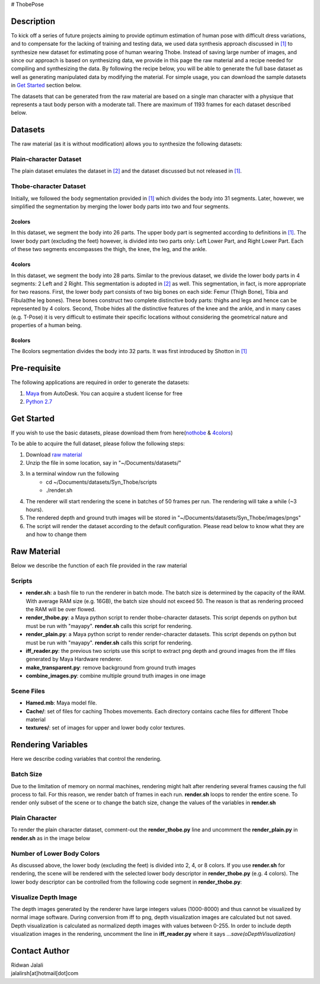 # ThobePose

.. title:: Thobe Dataset

.. figure::  docs/docs/_static/imgs/header.png
   :align:   center
   :width: 960px



Description
+++++++++++
To kick off a series of future projects aiming to provide optimum estimation of human pose with difficult dress variations, and to compensate for the lacking of training and testing data, we used data synthesis approach discussed in `[1] <http://www.cse.chalmers.se/edu/year/2010/course/TDA361/Advanced%20Computer%20Graphics/BodyPartRecognition.pdf/>`_ to synthesize new dataset for estimating pose of human wearing Thobe. Instead of saving large number of images, and since our approach is based on synthesizing data, we provide in this page the raw material and a recipe needed for compiling and synthesizing the data. By following the recipe below, you will be able to generate the full base dataset as well as generating manipulated data by modifying the material. For simple usage, you can download the sample datasets in `Get Started <#get-started>`_ section below.
 
The datasets that can be generated from the raw material are based on a single man character with a physique that represents a taut body person with a moderate tall. There are maximum of 1193 frames for each dataset described below.
 
Datasets
++++++++
The raw material (as it is without modification) allows you to synthesize the following datasets:
 
Plain-character Dataset
#######################
The plain dataset emulates the dataset in `[2] <http:
//www.citrinitas.com/history of viscom/rockandcaves.html>`_ and the dataset discussed but not released in `[1] <http://www.cse.chalmers.se/edu/year/2010/course/TDA361/Advanced%20Computer%20Graphics/BodyPartRecognition.pdf>`_.
 
.. figure::  docs/_static/imgs/nothobe.png
   :align:   center
   :width: 480px

Thobe-character Dataset
#######################
Initially, we followed the body segmentation provided in `[1] <http://www.cse.chalmers.se/edu/year/2010/course/TDA361/Advanced%20Computer%20Graphics/BodyPartRecognition.pdf>`_ which divides the body into 31 segments. Later, however, we simplified the segmentation by merging the lower body parts into two and four segments.
 
2colors
&&&&&&&
In this dataset, we segment the body into 26 parts. The upper body part is segmented according to definitions in `[1] <http://www.cse.chalmers.se/edu/year/2010/course/TDA361/Advanced%20Computer%20Graphics/BodyPartRecognition.pdf>`_. The lower body part (excluding the feet) however, is divided into two parts only: Left Lower Part, and Right Lower Part. Each of these two segments encompasses the thigh, the knee, the leg, and the ankle.
 
.. figure::  docs/_static/imgs/2colors.png
   :align:   center
   :width: 480px
 
4colors
&&&&&&&
In this dataset, we segment the body into 28 parts. Similar to the previous dataset, we divide the lower body parts in 4 segments: 2 Left and 2 Right. This segmentation is adopted in `[2] <http:
//www.citrinitas.com/history of viscom/rockandcaves.html>`_ as well. This segmentation, in fact, is more appropriate for two reasons. First, the lower body part consists of two big bones on each side: Femur (Thigh Bone), Tibia and Fibula(the leg bones). These bones construct two complete distinctive body parts: thighs and legs and hence can be represented by 4 colors. Second, Thobe hides all the distinctive features of the knee and the ankle, and in many cases (e.g. T-Pose) it is very difficult to estimate their specific locations without considering the geometrical nature and properties of a human being.
 
.. figure::  docs/_static/imgs/4colors.png
   :align:   center
   :width: 480px
 
8colors
&&&&&&&
The 8colors segmentation divides the body into 32 parts. It was first introduced by Shotton in `[1] <http://www.cse.chalmers.se/edu/year/2010/course/TDA361/Advanced%20Computer%20Graphics/BodyPartRecognition.pdf/>`_
 
.. figure::  docs/_static/imgs/8colors.png
   :align:   center
   :width: 480px
 
Pre-requisite
+++++++++++++
The following applications are required in order to generate the datasets:
 
1. `Maya <http://www.autodesk.com/products/maya/overview>`_ from AutoDesk. You can acquire a student license for free
2. `Python 2.7 <https://www.python.org/download/releases/2.7/>`_
 
Get Started
+++++++++++
If you wish to use the basic datasets, please download them from here(`nothobe <../datasets/nothobe.zip/>`_ & `4colors <../datasets/4colors.zip/>`_)
 
To be able to acquire the full dataset, please follow the following steps:
               
1. Download `raw material <./Syn_Thobe.zip>`_
2. Unzip the file in some location, say in "~/Documents/datasets/"
3. In a terminal window run the following
                - cd ~/Documents/datasets/Syn_Thobe/scripts
                - ./render.sh
4. The renderer will start rendering the scene in batches of 50 frames per run. The rendering will take a while (~3 hours).
5. The rendered depth and ground truth images will be stored in "~/Documents/datasets/Syn_Thobe/images/pngs"
6. The script will render the dataset according to the default configuration. Please read below to know what they are and how to change them
 
 
Raw Material
++++++++++++
Below we describe the function of each file provided in the raw material
 
Scripts
#######
* **render.sh**: a bash file to run the renderer in batch mode. The batch size is determined by the capacity of the RAM. With average RAM size (e.g. 16GB), the batch size should not exceed 50. The reason is that as rendering proceed the RAM will be over flowed.
* **render_thobe.py**: a Maya python script to render thobe-character datasets. This script depends on python but must be run with "mayapy". **render.sh** calls this script for rendering.
* **render_plain.py**: a Maya python script to render render-character datasets. This script depends on python but must be run with "mayapy". **render.sh** calls this script for rendering.
* **iff_reader.py**: the previous two scripts use this script to extract png depth and ground images from the iff files generated by Maya Hardware renderer.
* **make_transparent.py**: remove background from ground truth images
* **combine_images.py**: combine multiple ground truth images in one image
 
Scene Files
###########
* **Hamed.mb**: Maya model file.
* **Cache/**: set of files for caching Thobes movements. Each directory contains cache files for different Thobe material
* **textures/**: set of images for upper and lower body color textures.
 
Rendering Variables
+++++++++++++++++++
Here we describe coding variables that control the rendering.
 
Batch Size
##########
Due to the limitation of memory on normal machines, rendering might halt after rendering several frames causing the full process to fail. For this reason, we render batch of frames in each run. **render.sh** loops to render the entire scene. To render only subset of the scene or to change the batch size, change the values of the variables in **render.sh**
 
.. figure::  docs/_static/imgs/BatchSize.png
   :width: 800px
   :height: 100px
   :align: center

Plain Character
###############
To render the plain character dataset, comment-out the **render_thobe.py** line and uncomment the **render_plain.py** in **render.sh** as in the image below

.. figure::  docs/_static/imgs/RenderPlain.png
   :width: 800px
   :height: 100px
   :align: center

Number of Lower Body Colors
###########################
As discussed above, the lower body (excluding the feet) is divided into 2, 4, or 8 colors. If you use **render.sh** for rendering, the scene will be rendered with the selected lower body descriptor in **render_thobe.py** (e.g. 4 colors). The lower body descriptor can be controlled from the following code segment in **render_thobe.py**:
 
 
.. figure::  docs/_static/imgs/LowerBodyColor.png
   :width: 800px
   :height: 200px
   :align: center

Visualize Depth Image
#####################
The depth images generated by the renderer have large integers values (1000-8000) and thus cannot be visualized by normal image software. During conversion from iff to png, depth visualization images are calculated but not saved. Depth visualization is calculated as normalized depth images with values between 0-255. In order to include depth visualization images in the rendering, uncomment the line in **iff_reader.py** where it says *...save(oDepthVisualization)*


.. figure::  docs/_static/imgs/DepthVisualization.png
   :width: 800px
   :height: 200px
   :align: center

Contact Author
++++++++++++++
| Ridwan Jalali
| jalalirsh[at]hotmail[dot]com
